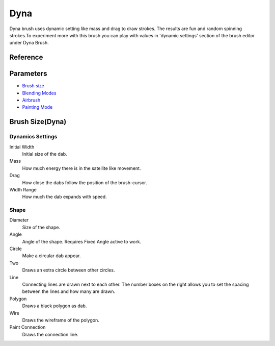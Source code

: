 Dyna
====

Dyna brush uses dynamic setting like mass and drag to draw strokes. The
results are fun and random spinning strokes.To experiment more with this
brush you can play with values in 'dynamic settings' section of the
brush editor under Dyna Brush.

Reference
---------

Parameters
----------

-  `Brush size <#Brush_Size(Dyna)>`__
-  `Blending Modes <Special:MyLanguage/Blending_Modes>`__
-  `Airbrush <Special:MyLanguage/Parameters#Airbrush>`__
-  `Painting Mode <Special:MyLanguage/Opacity_&amp;_Flow#Painting_Mode>`__

Brush Size(Dyna)
----------------

Dynamics Settings
~~~~~~~~~~~~~~~~~

Initial Width
    Initial size of the dab.
Mass
    How much energy there is in the satellite like movement.
Drag
    How close the dabs follow the position of the brush-cursor.
Width Range
    How much the dab expands with speed.

Shape
~~~~~

Diameter
    Size of the shape.
Angle
    Angle of the shape. Requires Fixed Angle active to work.
Circle
    Make a circular dab appear.
Two
    Draws an extra circle between other circles.
Line
    Connecting lines are drawn next to each other. The number boxes on
    the right allows you to set the spacing between the lines and how
    many are drawn.
Polygon
    Draws a black polygon as dab.
Wire
    Draws the wireframe of the polygon.
Paint Connection
    Draws the connection line.

